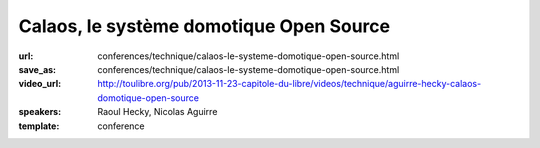 ========================================
Calaos, le système domotique Open Source
========================================

:url: conferences/technique/calaos-le-systeme-domotique-open-source.html
:save_as: conferences/technique/calaos-le-systeme-domotique-open-source.html
:video_url: http://toulibre.org/pub/2013-11-23-capitole-du-libre/videos/technique/aguirre-hecky-calaos-domotique-open-source
:speakers: Raoul Hecky, Nicolas Aguirre
:template: conference

.. html::

 <p>Initialement Calaos était un système domotique développé par la société du même nom, et partiellement open source. Lorsque la société a fermé ses portes début 2013, l&#39;intégralité du code source a été<br>ouverte et mise sous licence GPLv3 et une petite communauté s&#39;est formée pour continuer le développement.</p><p>Nous allons lors de cette conférence présenter le système domotique, les différents logiciels qui le composent, le matériel qu&#39;il supporte, un exemple d&#39;installation dans une maison. Nous aborderons également les technologies utilisées et présenterons les évolutions futures.</p>

